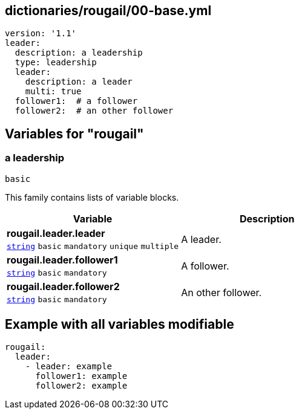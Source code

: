 == dictionaries/rougail/00-base.yml

[,yaml]
----
version: '1.1'
leader:
  description: a leadership
  type: leadership
  leader:
    description: a leader
    multi: true
  follower1:  # a follower
  follower2:  # an other follower
----
== Variables for "rougail"

=== a leadership

`basic`


This family contains lists of variable blocks.

[cols="105a,105a",options="header"]
|====
| Variable                                                                                                | Description                                                                                             
| 
**rougail.leader.leader** +
`https://rougail.readthedocs.io/en/latest/variable.html#variables-types[string]` `basic` `mandatory` `unique` `multiple`                                                                                                         | 
A leader.                                                                                                         
| 
**rougail.leader.follower1** +
`https://rougail.readthedocs.io/en/latest/variable.html#variables-types[string]` `basic` `mandatory`                                                                                                         | 
A follower.                                                                                                         
| 
**rougail.leader.follower2** +
`https://rougail.readthedocs.io/en/latest/variable.html#variables-types[string]` `basic` `mandatory`                                                                                                         | 
An other follower.                                                                                                         
|====


== Example with all variables modifiable

[,yaml]
----
rougail:
  leader:
    - leader: example
      follower1: example
      follower2: example
----
